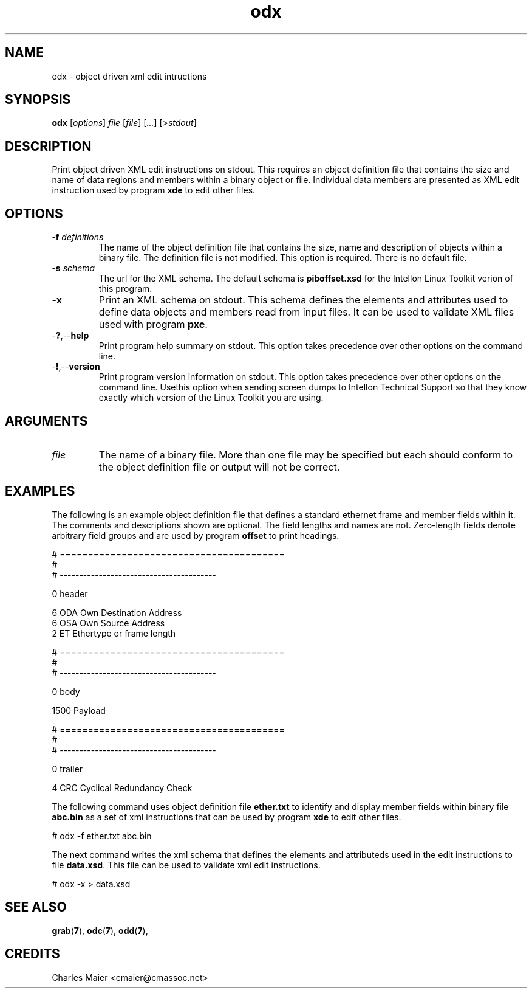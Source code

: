 .TH odx 7 "" "cmassoc-tools-1.5.10" "Motley Tools"
.SH NAME
odx - object driven xml edit intructions 
.SH SYNOPSIS
.BR odx 
.RI [ options ]
.IR file 
.RI [ file ]
.RI [ ... ] 
.RI [> stdout ]
.SH DESCRIPTION
Print object driven XML edit instructions on stdout. This requires an object definition file that contains the size and name of data regions and members within a binary object or file. Individual data members are presented as XML edit instruction used by program \fBxde\fR to edit other files.
.SH OPTIONS
.TP
-\fBf\fI definitions\fR
The name of the object definition file that contains the size, name and description of objects within a binary file. The definition file is not modified. This option is required. There is no default file.
.TP
-\fBs\fI schema\fR
The url for the XML schema. The default schema is \fBpiboffset.xsd\fR for the Intellon Linux Toolkit verion of this program.
.TP
.RB - x
Print an XML schema on stdout. This schema defines the elements and attributes used to define data objects and members read from input files. It can be used to validate XML files used with program \fBpxe\fR.
.TP
.RB - ? ,-- help
Print program help summary on stdout. This option takes precedence over other options on the command line. 
.TP
.RB - ! ,-- version
Print program version information on stdout. This option takes precedence over other options on the command line. Usethis option when sending screen dumps to Intellon Technical Support so that they know exactly which version of the Linux Toolkit you are using.
.SH ARGUMENTS
.TP
.IR file
The name of a binary file. More than one file may be specified but each should conform to the object definition file or output will not be correct. 
.SH EXAMPLES
The following is an example object definition file that defines a standard ethernet frame and member fields within it. The comments and descriptions shown are optional. The field lengths and names are not. Zero-length fields denote arbitrary field groups and are used by program \fBoffset\fR to print headings.
.PP
   # ========================================
   #
   # ----------------------------------------
   
   0 header
   
   6 ODA Own Destination Address
   6 OSA Own Source Address
   2 ET Ethertype or frame length
   
   # ========================================
   #
   # ----------------------------------------
   
   0 body
   
   1500 Payload
   
   # ========================================
   #
   # ----------------------------------------
   
   0 trailer
   
   4 CRC Cyclical Redundancy Check

.PP
The following command uses object definition file \fBether.txt\fR to identify and display member fields within binary file \fBabc.bin\fR as a set of xml instructions that can be used by program \fBxde\fR to edit other files. 
.PP
   # odx -f ether.txt abc.bin
.PP
The next command writes the xml schema that defines the elements and attributeds used in the edit instructions to file \fBdata.xsd\fR. This file can be used to validate xml edit instructions.
.PP
   # odx -x > data.xsd
.SH SEE ALSO
.BR grab ( 7 ),
.BR odc ( 7 ),
.BR odd ( 7 ),
.SH CREDITS
 Charles Maier <cmaier@cmassoc.net>
